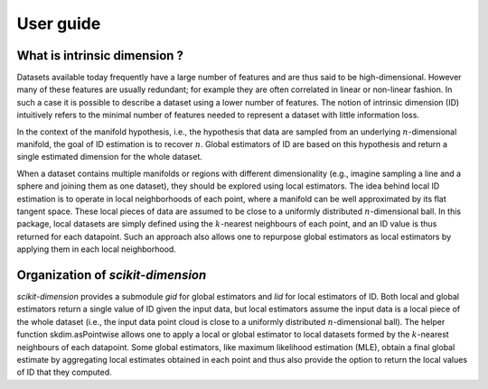 .. project-template documentation master file, created by
   sphinx-quickstart on Mon Jan 18 14:44:12 2016.
   You can adapt this file completely to your liking, but it should at least
   contain the root `toctree` directive.

##########
User guide
##########

What is intrinsic dimension ?
=============================

Datasets available today frequently have a large number of features and are thus said to be high-dimensional. However many of these features are usually redundant; for example they are often correlated in linear or non-linear fashion. In such a case it is possible to describe a dataset using a lower number of features. The notion of intrinsic dimension (ID) intuitively refers to the minimal number of features needed to represent a dataset with little information loss. 

In the context of the manifold hypothesis, i.e., the hypothesis that data are sampled from an underlying :math:`n`-dimensional manifold, the goal of ID estimation is to recover :math:`n`. Global estimators of ID are based on this hypothesis and return a single estimated dimension for the whole dataset.

When a dataset contains multiple manifolds or regions with different dimensionality (e.g., imagine sampling a line and a sphere and joining them as one dataset), they should be explored using local estimators. The idea behind local ID estimation is to operate in local neighborhoods of each point, where a manifold can be well approximated by its flat tangent space. These local pieces of data are assumed to be close to a uniformly distributed :math:`n`-dimensional ball. In this package, local datasets are simply defined using the :math:`k`-nearest neighbours of each point, and an ID value is thus returned for each datapoint. Such an approach also allows one to repurpose global estimators as local estimators by applying them in each local neighborhood. 

Organization of `scikit-dimension`
==================================

`scikit-dimension` provides a submodule `gid` for global estimators and `lid` for local estimators of ID. Both local and global estimators return a single value of ID given the input data, but local estimators assume the input data is a local piece of the whole dataset (i.e., the input data point cloud is close to a uniformly distributed :math:`n`-dimensional ball). The helper function skdim.asPointwise allows one to apply a local or global estimator to local datasets formed by the :math:`k`-nearest neighbours of each datapoint. Some global estimators, like maximum likelihood estimation (MLE), obtain a final global estimate by aggregating local estimates obtained in each point and thus also provide the option to return the local values of ID that they computed. 